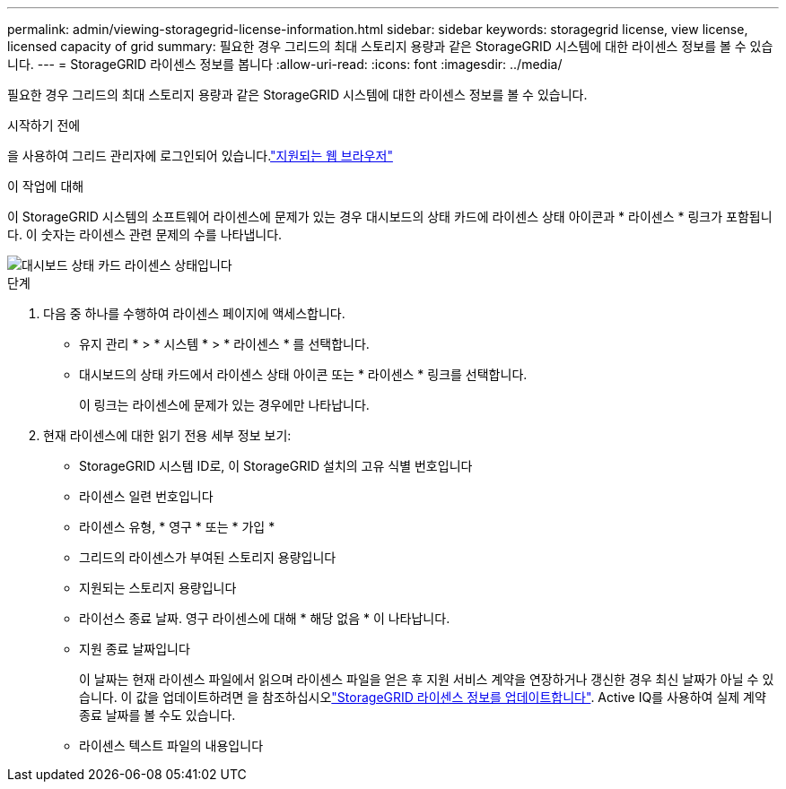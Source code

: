 ---
permalink: admin/viewing-storagegrid-license-information.html 
sidebar: sidebar 
keywords: storagegrid license, view license, licensed capacity of grid 
summary: 필요한 경우 그리드의 최대 스토리지 용량과 같은 StorageGRID 시스템에 대한 라이센스 정보를 볼 수 있습니다. 
---
= StorageGRID 라이센스 정보를 봅니다
:allow-uri-read: 
:icons: font
:imagesdir: ../media/


[role="lead"]
필요한 경우 그리드의 최대 스토리지 용량과 같은 StorageGRID 시스템에 대한 라이센스 정보를 볼 수 있습니다.

.시작하기 전에
을 사용하여 그리드 관리자에 로그인되어 있습니다.link:../admin/web-browser-requirements.html["지원되는 웹 브라우저"]

.이 작업에 대해
이 StorageGRID 시스템의 소프트웨어 라이센스에 문제가 있는 경우 대시보드의 상태 카드에 라이센스 상태 아이콘과 * 라이센스 * 링크가 포함됩니다. 이 숫자는 라이센스 관련 문제의 수를 나타냅니다.

image::../media/dashboard_health_panel_license_status.png[대시보드 상태 카드 라이센스 상태입니다]

.단계
. 다음 중 하나를 수행하여 라이센스 페이지에 액세스합니다.
+
** 유지 관리 * > * 시스템 * > * 라이센스 * 를 선택합니다.
** 대시보드의 상태 카드에서 라이센스 상태 아이콘 또는 * 라이센스 * 링크를 선택합니다.
+
이 링크는 라이센스에 문제가 있는 경우에만 나타납니다.



. 현재 라이센스에 대한 읽기 전용 세부 정보 보기:
+
** StorageGRID 시스템 ID로, 이 StorageGRID 설치의 고유 식별 번호입니다
** 라이센스 일련 번호입니다
** 라이센스 유형, * 영구 * 또는 * 가입 *
** 그리드의 라이센스가 부여된 스토리지 용량입니다
** 지원되는 스토리지 용량입니다
** 라이선스 종료 날짜. 영구 라이센스에 대해 * 해당 없음 * 이 나타납니다.
** 지원 종료 날짜입니다
+
이 날짜는 현재 라이센스 파일에서 읽으며 라이센스 파일을 얻은 후 지원 서비스 계약을 연장하거나 갱신한 경우 최신 날짜가 아닐 수 있습니다. 이 값을 업데이트하려면 을 참조하십시오link:updating-storagegrid-license-information.html["StorageGRID 라이센스 정보를 업데이트합니다"]. Active IQ를 사용하여 실제 계약 종료 날짜를 볼 수도 있습니다.

** 라이센스 텍스트 파일의 내용입니다




